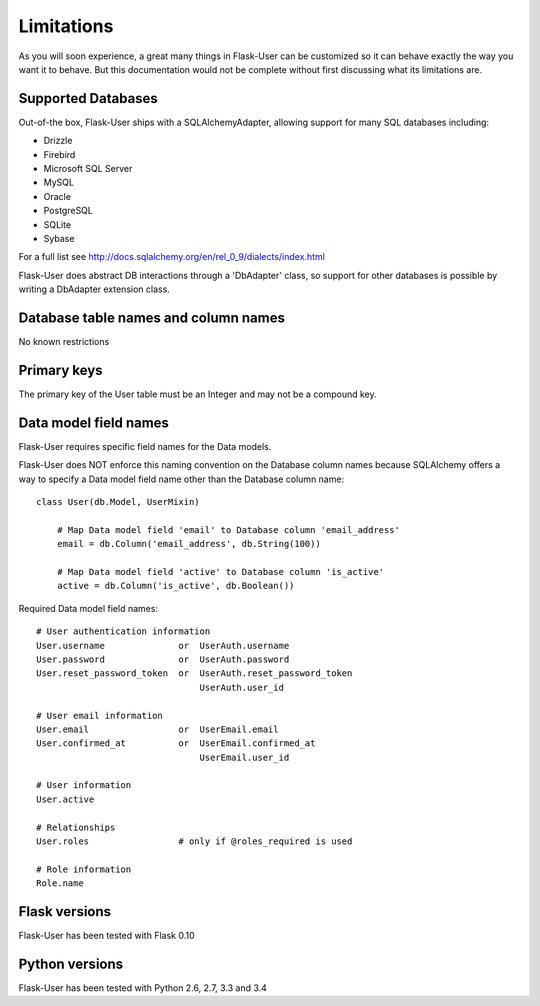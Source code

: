 ===========
Limitations
===========

As you will soon experience, a great many things in Flask-User can be customized
so it can behave exactly the way you want it to behave. But this documentation
would not be complete without first discussing what its limitations are.


Supported Databases
-------------------
Out-of-the box, Flask-User ships with a SQLAlchemyAdapter, allowing
support for many SQL databases including:

* Drizzle
* Firebird
* Microsoft SQL Server
* MySQL
* Oracle
* PostgreSQL
* SQLite
* Sybase

For a full list see http://docs.sqlalchemy.org/en/rel_0_9/dialects/index.html

Flask-User does abstract DB interactions through a 'DbAdapter' class,
so support for other databases is possible by writing a DbAdapter extension class.


Database table names and column names
-------------------------------------
No known restrictions


Primary keys
------------
The primary key of the User table must be an Integer and may not be a compound key.


Data model field names
----------------------
Flask-User requires specific field names for the Data models.

Flask-User does NOT enforce this naming convention on the Database column names
because SQLAlchemy offers a way to specify a Data model field name other than the Database column name:

::

    class User(db.Model, UserMixin)

        # Map Data model field 'email' to Database column 'email_address'
        email = db.Column('email_address', db.String(100))

        # Map Data model field 'active' to Database column 'is_active'
        active = db.Column('is_active', db.Boolean())

Required Data model field names:

::

    # User authentication information
    User.username              or  UserAuth.username
    User.password              or  UserAuth.password
    User.reset_password_token  or  UserAuth.reset_password_token
                                   UserAuth.user_id

    # User email information
    User.email                 or  UserEmail.email
    User.confirmed_at          or  UserEmail.confirmed_at
                                   UserEmail.user_id

    # User information
    User.active

    # Relationships
    User.roles                 # only if @roles_required is used

    # Role information
    Role.name


Flask versions
--------------
Flask-User has been tested with Flask 0.10


Python versions
---------------
Flask-User has been tested with Python 2.6, 2.7, 3.3 and 3.4



